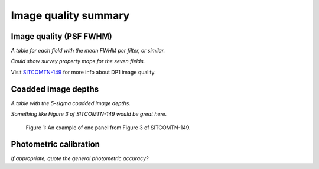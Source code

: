 .. _iqsummary:

#####################
Image quality summary
#####################


.. _iqsummary-iq:

Image quality (PSF FWHM)
========================

*A table for each field with the mean FWHM per filter, or similar.*

*Could show survey property maps for the seven fields.*

Visit `SITCOMTN-149 <https://sitcomtn-149.lsst.io/>`_ for more info about DP1 image quality.

.. _iqsummary-depth:

Coadded image depths
====================

*A table with the 5-sigma coadded image depths.*

*Something like Figure 3 of SITCOMTN-149 would be great here.*

.. figure:: images/comcam_psf_maglim_ecdfs_r.pdf
    :width: 400
    :alt: Alt-text here.

    Figure 1: An example of one panel from Figure 3 of SITCOMTN-149.


.. _comcam-photcal:

Photometric calibration
=======================

*If appropriate, quote the general photometric accuracy?*
